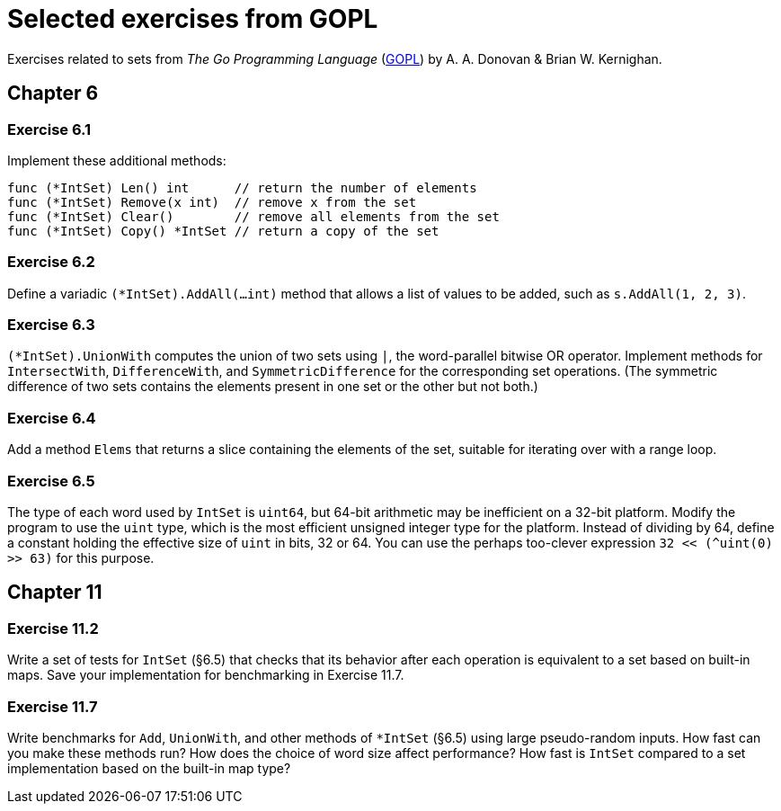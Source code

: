 # Selected exercises from GOPL

Exercises related to sets from _The Go Programming Language_ (http://www.gopl.io/[GOPL]) by A. A. Donovan & Brian W. Kernighan.

## Chapter 6

### Exercise 6.1

Implement these additional methods:

----
func (*IntSet) Len() int      // return the number of elements
func (*IntSet) Remove(x int)  // remove x from the set
func (*IntSet) Clear()        // remove all elements from the set
func (*IntSet) Copy() *IntSet // return a copy of the set
----

### Exercise 6.2

Define a variadic `(*IntSet).AddAll(...int)` method that allows a list of values to be added, such as `s.AddAll(1, 2, 3)`.

### Exercise 6.3

`(*IntSet).UnionWith` computes the union of two sets using `|`, the word-parallel bitwise OR operator. Implement methods for `IntersectWith`, `DifferenceWith`, and `SymmetricDifference` for the corresponding set operations. (The symmetric difference of two sets contains the elements present in one set or the other but not both.)

### Exercise 6.4

Add a method `Elems` that returns a slice containing the elements of the set, suitable for iterating over with a range loop.

### Exercise 6.5

The type of each word used by `IntSet` is `uint64`, but 64-bit arithmetic may be inefficient on a 32-bit platform. Modify the program to use the `uint` type, which is the most efficient unsigned integer type for the platform. Instead of dividing by 64, define a constant holding the effective size of `uint` in bits, 32 or 64. You can use the perhaps too-clever expression `32 << (^uint(0) >> 63)` for this purpose.


## Chapter 11

### Exercise 11.2

Write a set of tests for `IntSet` (§6.5) that checks that its behavior after each operation is equivalent to a set based on built-in maps. Save your implementation for benchmarking in Exercise 11.7.

### Exercise 11.7

Write benchmarks for `Add`, `UnionWith`, and other methods of `*IntSet` (§6.5) using large pseudo-random inputs. How fast can you make these methods run? How does the choice of word size affect performance? How fast is `IntSet` compared to a set implementation based on the built-in map type?

